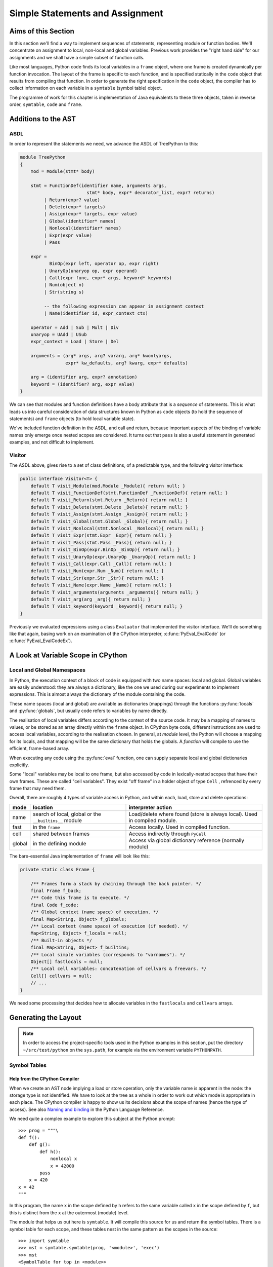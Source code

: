 ..  treepython/simple_statements.rst

..  _simple-statements:

Simple Statements and Assignment
################################

Aims of this Section
********************
In this section we'll find a way to implement sequences of statements,
representing module or function bodies.
We'll concentrate on assignment to local, non-local and global variables.
Previous work provides the "right hand side" for our assignments and
we shall have a simple subset of function calls.

Like most languages,
Python code finds its local variables in a ``frame`` object,
where one frame is created dynamically per function invocation.
The layout of the frame is specific to each function,
and is specified statically in the ``code`` object
that results from compiling that function.
In order to generate the right specification in the ``code`` object,
the compiler has to collect information on each variable
in a ``symtable`` (symbol table) object.

The programme of work for this chapter
is implementation of Java equivalents to these three objects,
taken in reverse order, ``symtable``, ``code`` and ``frame``.


Additions to the AST
********************
ASDL
====
In order to represent the statements we need,
we advance the ASDL of TreePython to this:

..  code-block:: none

    module TreePython
    {
        mod = Module(stmt* body)

        stmt = FunctionDef(identifier name, arguments args,
                             stmt* body, expr* decorator_list, expr? returns)
             | Return(expr? value)
             | Delete(expr* targets)
             | Assign(expr* targets, expr value)
             | Global(identifier* names)
             | Nonlocal(identifier* names)
             | Expr(expr value)
             | Pass

        expr = 
               BinOp(expr left, operator op, expr right)
             | UnaryOp(unaryop op, expr operand)
             | Call(expr func, expr* args, keyword* keywords)
             | Num(object n)
             | Str(string s)

             -- the following expression can appear in assignment context
             | Name(identifier id, expr_context ctx)

        operator = Add | Sub | Mult | Div
        unaryop = UAdd | USub
        expr_context = Load | Store | Del

        arguments = (arg* args, arg? vararg, arg* kwonlyargs,
                     expr* kw_defaults, arg? kwarg, expr* defaults)

        arg = (identifier arg, expr? annotation)
        keyword = (identifier? arg, expr value)
    }

We can see that modules and function definitions have a body attribute
that is a *sequence* of statements.
This is what leads us into careful consideration of data structures
known in Python as ``code`` objects (to hold the sequence of statements)
and ``frame`` objects (to hold local variable state).

We've included function definition in the ASDL, and call and return,
because important aspects of the binding of variable names only emerge
once nested scopes are considered.
It turns out that ``pass`` is also a useful statement in generated examples,
and not difficult to implement.

Visitor
=======
The ASDL above, gives rise to a set of class definitions,
of a predictable type,
and the following visitor interface:

..  code-block:: java

    public interface Visitor<T> {
        default T visit_Module(mod.Module _Module){ return null; }
        default T visit_FunctionDef(stmt.FunctionDef _FunctionDef){ return null; }
        default T visit_Return(stmt.Return _Return){ return null; }
        default T visit_Delete(stmt.Delete _Delete){ return null; }
        default T visit_Assign(stmt.Assign _Assign){ return null; }
        default T visit_Global(stmt.Global _Global){ return null; }
        default T visit_Nonlocal(stmt.Nonlocal _Nonlocal){ return null; }
        default T visit_Expr(stmt.Expr _Expr){ return null; }
        default T visit_Pass(stmt.Pass _Pass){ return null; }
        default T visit_BinOp(expr.BinOp _BinOp){ return null; }
        default T visit_UnaryOp(expr.UnaryOp _UnaryOp){ return null; }
        default T visit_Call(expr.Call _Call){ return null; }
        default T visit_Num(expr.Num _Num){ return null; }
        default T visit_Str(expr.Str _Str){ return null; }
        default T visit_Name(expr.Name _Name){ return null; }
        default T visit_arguments(arguments _arguments){ return null; }
        default T visit_arg(arg _arg){ return null; }
        default T visit_keyword(keyword _keyword){ return null; }
    }

Previously we evaluated expressions using a class ``Evaluator``
that implemented the visitor interface.
We'll do something like that again,
basing work on an examination of the CPython interpreter,
:c:func:`PyEval_EvalCode` (or :c:func:`PyEval_EvalCodeEx`).


A Look at Variable Scope in CPython
***********************************

Local and Global Namespaces
===========================

In Python,
the execution context of a block of code is equipped with two name spaces:
local and global.
Global variables are easily understood: they are always a dictionary,
like the one we used during our experiments to implement expressions.
This is almost always the dictionary of the module containing the code.

These name spaces (local and global) are available as dictionaries (mappings)
through the functions :py:func:`locals` and :py:func:`globals`,
but usually code refers to variables by name directly.

The realisation of local variables differs
according to the context of the source code.
It may be a mapping of names to values,
or be stored as an array directly within the ``frame`` object.
In CPython byte code,
different instructions are used to access local variables,
according to the realisation chosen.
In general, at *module* level,
the Python will choose a mapping for its locals,
and that mapping will be the same dictionary that holds the globals.
A *function* will compile to use the efficient, frame-based array.

When executing any code using the :py:func:`eval` function,
one can supply separate local and global dictionaries explicitly.

Some "local" variables may be local to one frame,
but also accessed by code in lexically-nested scopes that have their own frames.
These are called "cell variables".
They exist "off frame" in a holder object of type ``Cell`` ,
refrenced by every frame that may need them.

Overall, there are roughly 4 types of variable access in Python,
and within each, load, store and delete operations:

+--------+-----------------------------+------------------------------+
| mode   | location                    | interpreter action           |
+========+=============================+==============================+
| name   | search of local, global or  | Load/delete where found      |
|        | the ``__builtins__`` module | (store is always local).     |
|        |                             | Used in compiled module.     |
+--------+-----------------------------+------------------------------+
| fast   | in the ``frame``            | Access locally.              |
|        |                             | Used in compiled function.   |
+--------+-----------------------------+------------------------------+
| cell   | shared between frames       | Access indirectly through    |
|        |                             | ``PyCell``                   |
+--------+-----------------------------+------------------------------+
| global | in the defining module      | Access via global dictionary |
|        |                             | reference (normally module)  |
+--------+-----------------------------+------------------------------+

The bare-essential Java implementation of ``frame`` will look like this:

..  code-block:: java

    private static class Frame {

        /** Frames form a stack by chaining through the back pointer. */
        final Frame f_back;
        /** Code this frame is to execute. */
        final Code f_code;
        /** Global context (name space) of execution. */
        final Map<String, Object> f_globals;
        /** Local context (name space) of execution (if needed). */
        Map<String, Object> f_locals = null;
        /** Built-in objects */
        final Map<String, Object> f_builtins;
        /** Local simple variables (corresponds to "varnames"). */
        Object[] fastlocals = null;
        /** Local cell variables: concatenation of cellvars & freevars. */
        Cell[] cellvars = null;
        // ...
    }

We need some processing that decides how to allocate variables in
the ``fastlocals`` and ``cellvars`` arrays.

Generating the Layout
*********************

.. note::

   In order to access the project-specific tools
   used in the Python examples in this section,
   put the directory ``~/src/test/python`` on the ``sys.path``,
   for example via the environment variable ``PYTHONPATH``.

Symbol Tables
=============

Help from the CPython Compiler
------------------------------

When we create an AST node implying a load or store operation,
only the variable name is apparent in the node:
the storage type is not identified.
We have to look at the tree as a whole
in order to work out which mode is appropriate in each place.
The CPython compiler is happy to show us
its decisions about the scope of names (hence the type of access).
See also `Naming and binding`_ in the Python Language Reference.

..  _Naming and binding:
    https://docs.python.org/3/reference/executionmodel.html#naming-and-binding

We need quite a complex example to explore this subject at the Python prompt::

    >>> prog = """\
    def f():
        def g():
            def h():
                nonlocal x
                x = 42000
            pass
        x = 420
    x = 42
    """

In this program,
the name ``x`` in the scope defined by ``h``
refers to the same variable called ``x`` in the scope defined by ``f``,
but this is distinct from the ``x`` at the outermost (module) level.

The module that helps us out here is ``symtable``.
It will compile this source for us and return the symbol tables.
There is a symbol table for each scope,
and these tables nest in the same pattern as the scopes in the source::

    >>> import symtable
    >>> mst = symtable.symtable(prog, '<module>', 'exec')
    >>> mst
    <SymbolTable for top in <module>>
    >>> mst.lookup('x')
    <symbol 'x'>
    >>> mst.lookup('x').is_global()
    False
    >>> mst.get_children()[0].lookup('x')
    <symbol 'x'>

It may be surprising that ``x`` at the top level is not global.
If we take the trouble to supply local and global name spaces separately,
when we execute the code,
we can see the effect::

    >>> gbl, loc = {}, {}
    >>> exec(prog, gbl, loc)
    >>> loc
    {'f': <function f at 0x000001F08F9861E0>, 'x': 42}

Name access at the top level compiles to ``*_NAME`` instructions
that load from local, global or built-in name spaces,
but store only into the local one::

    >>> import dis
    >>> dis.dis(compile(prog, '<module>', 'exec'))
      1           0 LOAD_CONST               0 (<code object f ... >)
                  3 LOAD_CONST               1 ('f')
                  6 MAKE_FUNCTION            0
                  9 STORE_NAME               0 (f)

      8          12 LOAD_CONST               2 (42)
                 15 STORE_NAME               1 (x)
                 18 LOAD_CONST               3 (None)
                 21 RETURN_VALUE

Navigating the symbol tables by hand is tedious,
but there is a module at ``~/src/test/python/symbolutil.py``
that will help::

    >>> import symbolutil as su
    >>> su.show_module(mst)
    <SymbolTable for top in <module>>
      "f" : LOCAL, assigned, local, namespace
      "x" : LOCAL, assigned, local
    <Function SymbolTable for f in <module>>
      locals : ('x', 'g')
      "x" : CELL, assigned, local
      "g" : LOCAL, assigned, local, namespace
    <Function SymbolTable for g in <module>>
      locals : ('h',)
      frees : ('x',)
      "x" : FREE, free
      "h" : LOCAL, assigned, local, namespace
    <Function SymbolTable for h in <module>>
      frees : ('x',)
      "x" : FREE, assigned, free, local

For each name, in each scope, we can see the conclusion (in capitals)
reached by the CPython compiler about the scope of that name.
The five possibilities are:
``FREE``, ``LOCAL``, ``GLOBAL_IMPLICIT``, ``GLOBAL_EXPLICIT``, ``CELL``.
The other information (lowercase)
is the result of calling the informational methods e.g. ``is_assigned()``
on the symbol, and recording which return ``True``.
These access the observations made by the compiler
of how the name is used in that lexical scope.
An interesting feature of this example is that,
although ``x`` is not mentioned at all in the scope of ``g``,
``x`` ends up a free variable in its symbol table,
because it is free in an enclosed scope.


Symbol Tables in Java
---------------------

We can easily reproduce in Java the sort of data structures exposed by
``symtable``.
But we have to fill them in using the correct logic on the AST.

We take two passes over the source to resolve the scope of each name,
since we have to see all the uses of a name in order to decide.
The first pass is a visitor on the AST,
that builds the symbol tables and their observations.
An example of the processing is:

..  code-block::    java

    static class SymbolVisitor extends AbstractTreeVisitor<Void> {

        /** Description of the current block (symbol table). */
        protected SymbolTable current;
        /** Map from nodes that are blocks to their symbols. */
        final Map<Node, SymbolTable> blockMap;

        //...
        @Override
        public Void visit_FunctionDef(stmt.FunctionDef functionDef) {
            // Start a nested block
            FunctionSymbolTable child =
                    new FunctionSymbolTable(functionDef, current);
            blockMap.put(functionDef, child);
            // Function definition binds the name
            current.addChild(child);
            // Process the statements in the block
            current = child;
            try {
                return super.visit_FunctionDef(functionDef);
            } finally {
                // Restore context
                current = current.parent;
            }
        }

        // ...
        @Override
        public Void visit_Name(expr.Name name) {
            if (name.ctx == Load) {
                current.add(name.id, SymbolTable.Symbol.REFERENCED);
            } else {
                current.add(name.id, SymbolTable.Symbol.ASSIGNED);
            }
            return null;
        }

        // ...
    }

Here the ``blockMap`` member is a map
that will allow us to go from particular AST nodes during a subsequent walk,
to the symbol table for a given scope.
It is a non-intrusive way of extending the data available at each node.
``SymbolTable.add()`` makes a new entry if necessary,
but importantly it keeps track of how the name has been used.

The second pass is actually a walk of the symbol table tree itself,
and it picks up the observations made in the first pass.
Some observations are decisive, by just looking at the symbol table entry:

..  code-block::    java

        static class Symbol {

            final String name;
            /** Properties collected by scanning the AST for uses. */
            int flags;
            /** The final decision how the variable is accessed. */
            ScopeType scope = null;
            // ...

            boolean resolveScope() {
                if ((flags & GLOBAL) != 0) {
                    scope = ScopeType.GLOBAL_EXPLICIT;
                } else if ((flags & NONLOCAL) != 0) {
                    scope = ScopeType.LOCAL;
                    return false;
                } else if ((flags & BOUND) != 0) {
                    scope = ScopeType.LOCAL; // or CELL ultimately
                }
                return scope != null;
            }
        }

However, when that method can't decide (returns ``false``),
we must walk up the enclosing scopes looking for a valid referent.
This happens in the ``SymbolTable`` class itself:

..  code-block::    java

    static abstract class SymbolTable {

        abstract boolean fixupFree(String name);

        void resolveAllSymbols() {
            for (SymbolTable.Symbol s : symbols.values()) {
                // The use in this block may resolve itself immediately
                if (!s.resolveScope()) {
                    // Not resolved: used free or is explicitly nonlocal
                     if (isNested() && parent.fixupFree(s.name)) {
                        // Appropriate referent exists in outer scopes
                        s.setScope(ScopeType.FREE);
                    } else if ((s.flags & Symbol.NONLOCAL) != 0) {
                        // No cell variable found: but declared non-local
                        throw new IllegalArgumentException(
                                "undefined non-local " + s.name);
                    } else {
                        // No cell variable found: assume global
                        s.setScope(ScopeType.GLOBAL_IMPLICIT);
                    }
                }
            }
        }

        /**
         * Apply {@link #resolveAllSymbols()} to the current scope and then
         * to child scopes recursively. Applied to a module, this completes
         * free variable fix-up for symbols used throughout the program.
         */
        protected void resolveSymbolsRecursively() {
            resolveAllSymbols();
            for (SymbolTable st : children) {
                st.resolveSymbolsRecursively();
            }
        }

    }

``SymbolTable`` has different subclasses for a module and a function definition
(and there would be one for class definition if we were ready for it).
The abstract method ``fixupFree`` takes care of the difference in search rules.
It is only interesting in the case of a function scope:

..  code-block::    java

    static class FunctionSymbolTable extends SymbolTable {
        // ...
        @Override
        boolean fixupFree(String name) {
            // Look up in this scope
            SymbolTable.Symbol s = symbols.get(name);
            if (s != null) {
                /*
                 * Found name in this scope: but only CELL, FREE or LOCAL
                 * are allowable.
                 */
                switch (s.scope) {
                    case CELL:
                    case FREE:
                        // Name is CELL here or in an enclosing scope
                        return true;
                    case LOCAL:
                        // Bound here, make it CELL in this scope
                        s.setScope(ScopeType.CELL);
                        return true;
                    default:
                        /*
                         * Any other scope value is not compatible with the
                         * alleged non-local nature of this name in the
                         * original scope.
                         */
                        return false;
                }
            } else {
                /*
                 * The name is not present in this scope. If it can be
                 * found in some enclosing scope then we will add it FREE
                 * here.
                 */
                if (parent.fixupFree(name)) {
                    s = add(name, 0);
                    s.setScope(ScopeType.FREE);
                    return true;
                } else {
                    return false;
                }
            }
        }
    }

This is the bit of code that ensures intervening scopes are given
free copies of variables that are FREE in enclosed scopes
and CELL in an enclosing scope.

In order to test our work,
we generate numerous little programs like the introductory example,
with various combinations of assignment, use and declaration,
and submit them to ``symtable``.
Thus we produce reference answers for all interesting combinations.
There is a program in the test source tree that does this
at ``~/src/test/python/symtable_testgen.py``,
and it generates the test material for
``~/src/test/.../treepython/TestInterp1.java``,
from which the Java code snippets were taken.


Code Objects
============

Having decided from the AST which names in a given lexical scope
are bound or free, global or local, and where cells must be created,
we have enough information to place them in the frame storage of that scope.
A ``frame`` object only exists while the function executes.
(It is dynamic.)
Therefore the storage specification appears statically in a ``code`` object.

In CPython
----------

We've encountered the Python ``code`` object as the result of compilation,
as the executable form of a module acceptable to :py:func:`exec`.
Turning to our example program again, and its nested functions,
we see that when the compiled code is disassembled,
it only shows instructions for the module level::

    >>> prog = """\
    def f():
        def g():
            def h():
                nonlocal x
                x = 42000
            pass
        x = 420
    x = 42
    """
    >>> progcode = compile(prog, '<module>', 'exec')
    >>> dis.dis(progcode)
      1           0 LOAD_CONST               0 (<code object f ... >)
                  3 LOAD_CONST               1 ('f')
                  6 MAKE_FUNCTION            0
                  9 STORE_NAME               0 (f)

      8          12 LOAD_CONST               2 (42)
                 15 STORE_NAME               1 (x)
                 18 LOAD_CONST               3 (None)
                 21 RETURN_VALUE

Where are the code objects for the nested functions?

``code`` objects form a nested structure,
parallel with the symbol tables we investigated.
The ``code`` object for ``f`` appears as a constant in the first instruction,
pushed to the stack for the ``MAKE_FUNCTION`` instruction to consume.
Remember, a function definition is an executable statement in Python,
in which the suite (body) is a sort of argument,
a structured constant created in the compiler.
In our example ``co_consts[0]`` contains the code for ``f``::

   >>> progcode.co_consts[0]
   <code object f at 0x000001941F6001E0, file "<module>", line 1>
   >>> dis.dis(progcode.co_consts[0])
     2           0 LOAD_CLOSURE             0 (x)
                 3 BUILD_TUPLE              1
                 6 LOAD_CONST               1 (<code object g ... >)
                 9 LOAD_CONST               2 ('f.<locals>.g')
                12 MAKE_CLOSURE             0
                15 STORE_FAST               0 (g)

     7          18 LOAD_CONST               3 (420)
                21 STORE_DEREF              0 (x)
                24 LOAD_CONST               0 (None)
                27 RETURN_VALUE

There is a project-specific tool in ``~/src/test/python/codeutil.py``
(put the directory on ``sys.path``)
that will dump out the tree of ``code`` objects and the attributes
that define the ``frame`` each creates::

   >>> import codeutil as cu
   >>> cu.show_code(prog)
   Code block: <module>
       co_argcount  : 0
       co_kwonlyargcount : 0
       co_nlocals   : 0
       co_name      : '<module>'
       co_names     : ('f', 'x')
       co_varnames  : ()
       co_cellvars  : ()
       co_freevars  : ()
   Code block: f
       co_argcount  : 0
       co_kwonlyargcount : 0
       co_nlocals   : 1
       co_name      : 'f'
       co_names     : ()
       co_varnames  : ('g',)
       co_cellvars  : ('x',)
       co_freevars  : ()
   Code block: g
       co_argcount  : 0
       co_kwonlyargcount : 0
       co_nlocals   : 1
       co_name      : 'g'
       co_names     : ()
       co_varnames  : ('h',)
       co_cellvars  : ()
       co_freevars  : ('x',)
   Code block: h
       co_argcount  : 0
       co_kwonlyargcount : 0
       co_nlocals   : 0
       co_name      : 'h'
       co_names     : ()
       co_varnames  : ()
       co_cellvars  : ()
       co_freevars  : ('x',)

The symbol tables we have already created contain the usage information,
each for its own block.

The tuples of names
``co_names``, ``co_varnames``, ``co_cellvars`` and ``co_freevars``
are created from the symbol table to describe the allocation of variables
in the frame.
In CPython byte code,
local variable access uses numerical indexes directly into arrays in the frame.
Only occasionally are the names contained in
``co_varnames``, ``co_cellvars`` and ``co_freevars`` actually consulted.
The names in ``co_names``, in contrast,
*are* used as constants to access globals and built-ins.

In CPython, storage is allocated contiguously
(as a block of ``PyObject *`` pointers)
and the interpreter in ``ceval.c`` defines pointers into it like this:

+-----------------------+-----------------+---------------------------+----------------+
| pointer name          | variables       | use                       | type           |
+=======================+=================+===========================+================+
| ``fastlocals``        | ``co_varnames`` | * positional arguments    | ``PyObject *`` |
|                       |                 | * keyword only arguments  |                |
|                       |                 | * varargs tuple           |                |
|                       |                 | * keyword dictionary      |                |
|                       |                 | * local variables         |                |
+-----------------------+-----------------+---------------------------+----------------+
| ``freevars``          | ``co_cellvars`` | names referred to in a    | ``PyCell *``   |
| (we call this         |                 | nested scope, for which   |                |
| ``cellvars``)         |                 | this one is outermost     |                |
+-----------------------+-----------------+---------------------------+----------------+
| (from ``TestInterp5`` | ``co_freevars`` | names that refer to       | ``PyCell *``   |
| we will call this     |                 | variables in an enclosing |                |
| ``freevars``          |                 | scope, used here or or    |                |
|                       |                 | in an enclosed scope      |                |
+-----------------------+-----------------+---------------------------+----------------+
| ``stack_pointer``     |                 | value stack               | ``PyObject *`` |
+-----------------------+-----------------+---------------------------+----------------+

We'll do something similar in Java, except
we do not need a value stack (in the frame), and
it suits Java better to have distinct arrays of ``Object``\ s and ``Cell``\ s.
Note that the names (first column) are local variables in the CPython
interpreter,
not names visible to Python.
(We make them interpreter state variables.)


In Java
-------

Our Java implementation object ``Code``
is very similar to the CPython ``PyCodeObject``,
since many of its attributes are visible at the Python level.

..  code-block::    java

    private static class Code {
        static class ASTCode {
            final List<stmt> body;
            final SymbolTable symbolTable;
            final Map<Node, Code> codeMap;
            // ...
        }

        /** Characteristics of a Code (as CPython co_flags). */
        enum Trait { OPTIMIZED, NEWLOCALS, VARARGS, VARKEYWORDS }
        final EnumSet<Trait> traits;

        /** Suite and symbols that are to us the executable code. */
        final ASTCode ast;

        /** Number of positional arguments (not counting varargs). */
        final int argcount;
        /** Number of keyword-only arguments (not counting varkeywords). */
        final int kwonlyargcount;
        /** Number of local variables. */
        final int nlocals;

        final Object[] co_consts;   // constant objects needed by the code
        final String[] co_names;    // names referenced in the code
        final String[] co_varnames; // args and non-cell locals
        final String[] co_freevars; // names ref'd but not defined here
        final String[] co_cellvars; // names def'd here & ref'd elsewhere

        final String co_name; // name of function etc.
        // ... 
    }

The significant difference from CPython is that,
where that has an array of byte code,
we store instead a bundle containing a list of AST statement nodes,
the symbol table, and a mapping (``ASTCode``).

The mapping is from AST nodes to ``code`` objects,
applicable to modules and function definitions.

The symbol table is present so that we can look up the correct mechanism
to access the variable named in the AST node,
but we also need to know its actual address.
For this purpose we add two fields to each symbol:

..  code-block::    java

        static class Symbol {
            // ...
            int index = -1;
            int cellIndex = -1;
            // ...
        }

These are set when we generate the ``Code`` object.
We need two fields because
a parameter that is free in an enclosed block must be a cell as well,
so it has both a cell and a regular location written in the call.

In the AST interpreter, we could almost dispense with the name arrays
because the AST node conains the name,
and our symbol table contains the location.
But they are a visible part of the ``code`` object and we use them for test.

There is a program in the test source tree
with an initial implementation of ``Code`` and a ``CodeGenerator``,
``~/src/test/.../treepython/TestInterp2.java``,
from which the next few Java code snippets were taken.
The program ``~/src/test/python/symtable_testgen.py``
generates the test material found at the end of it.

The code generator is a visitor on the AST,
but it does not generate executable instructions as it might in a real compiler.
It simply accumulates the lists that will become
``co_varnames``, ``co_cellvars``, ``co_freevars`` and ``co_names``,
and collects a few other pieces of data,
and at the end it calls the ``Code`` constructor.

..  code-block::    java

    private static class CodeGenerator extends AbstractVisitor<Void> {

        /** Mapping to the symbol table of any block. */
        private final Map<Node, SymbolTable> scopeMap;

        List<stmt> body;
        SymbolTable symbolTable;
        private String name;

        private final Map<Node, Code> codeMap = new HashMap<>();
        Set<Code.Trait> traits = EnumSet.noneOf(Code.Trait.class);
        int argcount;
        int kwonlyargcount;

        List<Object> consts = new LinkedList<>();
        List<String> names = new LinkedList<>();
        List<String> varnames = new LinkedList<>();
        List<String> cellvars = new LinkedList<>();
        List<String> freevars = new LinkedList<>();

        private int localIndex = 0;
        private int cellIndex = 0;
        private int nameIndex = 0;

        CodeGenerator(Map<Node, SymbolTable> scopeMap) {
            this.scopeMap = scopeMap;
        }

        Code getCode() {
            Code.ASTCode raw = new Code.ASTCode(body, symbolTable, codeMap);
            Code code = new Code( //
                    argcount, kwonlyargcount, localIndex, // sizes
                    traits, // co_flags
                    raw, // co_code
                    consts, // co_consts
                    names, varnames, freevars, cellvars, // co_* names
                    name // co_name
            );
            return code;
        }
        // ...
    }

For this it only needs to dip into module and function definitions.
This visit method for a module,
which is also our entrypoint to the whole process,
is quite simple:

..  code-block::    java

    private static class CodeGenerator extends AbstractVisitor<Void> {
        //...
        @Override
        public Void visit_Module(mod.Module module) {
            // Process the associated block scope from the symbol table
            symbolTable = scopeMap.get(module);
            body = module.body;
            name = "<module>";

            // Walk the child nodes: some define functions
            super.visit_Module(module);

            // Fill the rest of the frame layout from the symbol table
            finishLayout();

            // The code currently generated is the code for this node
            codeMap.put(module, getCode());
            return null;
        }
        //...
    }

When it encounters a function definition,
in order to create a new scope, with its own ``varnames`` etc.,
it creates a new ``CodeGenerator`` starting at the same node.
The visit operation thus has to have two definitions,
selected according to the state.

..  code-block::    java

    private static class CodeGenerator extends AbstractVisitor<Void> {
        //...
        @Override
        public Void visit_FunctionDef(stmt.FunctionDef functionDef) {
            // This has to have two behaviours
            if (symbolTable != null) {
                /*
                 * We arrived here while walking the body of some block.
                 * Start a nested code generator for the function being
                 * defined.
                 */
                CodeGenerator codeGenerator = new CodeGenerator(scopeMap);
                functionDef.accept(codeGenerator);
                // The code object generated is the code for this node
                Code code = codeGenerator.getCode();
                codeMap.put(functionDef, code);
                addConst(code);

            } else {
                /*
                 * We are a nested code generator that just began this
                 * node. The work we do is in the nested scope.
                 */
                symbolTable = scopeMap.get(functionDef);
                body = functionDef.body;
                name = functionDef.name;

                // Local variables will be in arrays not a map
                traits.add(Code.Trait.OPTIMIZED);
                // And the caller won't supply a local variable map
                traits.add(Code.Trait.NEWLOCALS);

                // Visit the parameters, assigning frame locations
                functionDef.args.accept(this);

                /*
                 * Walk the child nodes assigning frame locations to names.
                 * Some statements will define further functions
                 */
                visitAll(functionDef.body);

                // Fill the rest of the frame layout from the symbol table
                finishLayout();
            }
            return null;
        }
        //...
    }

Only the position of parameters may be decided during the walk of
a single ``CodeGenerator``.
(This is invoked by the line ``functionDef.args.accept(this)`` above.)
At the end, when the number of parameters and cell variables is known,
a little more processing is necessary to position the rest.
We saw this called in both the module and function definition visits.

..  code-block::    java

    private static class CodeGenerator extends AbstractVisitor<Void> {
        //...

        private void finishLayout() {

            // Defer FREE variables until after (bound) CELLs.
            List<SymbolTable.Symbol> free = new LinkedList<>();

            // Iterate symbols, assigning their offsets (except if FREE).
            for (SymbolTable.Symbol s : symbolTable.symbols.values()) {
                switch (s.scope) {
                    case CELL:
                        addCell(s);
                        break;
                    case FREE:
                        free.add(s);
                        break;
                    case GLOBAL_EXPLICIT:
                    case GLOBAL_IMPLICIT:
                        if (s.is_assigned() || s.is_referenced()) {
                            addName(s);
                        }
                        break;
                    case LOCAL:
                        // Parameters were already added in the walk
                        if (!s.is_parameter()) {
                            if (symbolTable.isNested()) {
                                addLocal(s);
                            } else {
                                addName(s);
                            }
                        }
                        break;
                }
            }

            // Allocate the FREE variables after the (bound) CELL.
            for (SymbolTable.Symbol s : free) {
                addCell(s);
            }
        }
        //...
    }

The helper functions used are not shown.
For the full story,
visit ``~/src/test/.../treepython/TestInterp2.java`` in the code base.


The Frame
=========

In CPython
----------

As we have seen in the discussion  of ``code`` objects and the symbol table,
when executing code,
the interpreter creates a stack of ``frame`` objects,
each one being the execution context of the current module
or function invocation.

Just for completeness, let's see this in action.
``frame`` objects occur in the stack traces of exceptions,
and as the state of a generator::

   >>> def g(a, b):
           n = a
           while n < b:
               yield n
               n += 1

   >>> x = g(10, 20)
   >>> x.gi_frame.f_locals
   {'a': 10, 'b': 20}

Here we see that the generator instance ``x`` contains a frame.
In its locals are the parameters ``a`` and ``b`` with the values we gave them.
The generator is poised at the start of the function.
(``n`` has not yet been given a value, so does not appear.)
Now let's step that a couple of times::

   >>> next(x)
   10
   >>> next(x)
   11
   >>> x.gi_frame.f_locals
   {'a': 10, 'n': 11, 'b': 20}

The generator is now poised at the end of the second execution of ``yield``,
where ``n`` has the value just yielded through ``next()``.
We'll move on swiftly to the Java implementation of frames.


Java Frame and Execution Loop
-----------------------------

A data structure equivalent to that in CPython is easy enough to define.

..  code-block::    java

    private static class Frame {

        final Frame f_back;
        final Code f_code;
        final Map<String, Object> f_globals;
        Map<String, Object> f_locals = null;
        final Map<String, Object> f_builtins;
        Object[] fastlocals = null;
        Cell[] cellvars = null;

        /** Partial constructor, leaves optional fields null. */
        Frame(Frame back, Code code,
                Map<String, Object> globals) {
            f_code = code;
            f_back = back;
            f_globals = globals;
            f_builtins = new HashMap<>();
        }
    }

A study of the CPython interpreter in ``ceval.c`` shows it, naturally,
to be very busy with the fields of the ``frame``.
For the sake of efficiency,
it uses several local variables that are pointers into this frame,
or that are local shadows of its properties.
In the same source are functions that set up frames
for :py:func:`eval`, or :py:func:`exec`, or in support of function calls.
These populate the parameters from argument lists
and prepare the frame for execution.

In Java we try to combine state and behaviour one object.
As evaluation is so intimately involved with the frame,
we shall make the interpreter the *behaviour* of a ``Frame``.
In aid of this, we will make ``Frame`` abstract
and add a constructor and an abstract method:

..  code-block::    java

    private static abstract class Frame {
        // ... 

        Frame(Frame back, Code code, Map<String, Object> globals,
                Map<String, Object> locals, List<Cell> closure) {
            this(back, code, globals);
            // ... initialise according to Python rules and code object
        }

        /** Execute the code in this frame. */
        abstract Object eval();
    }

The additional constructor takes on some of the job of preparing the frame,
according to Python rules for several scenarios
(run a module, ``eval(code,globals,locals)``, call a function).
In order to keep the specific implementation private,
from code that handles frames as Python objects,
and to allow alternative implementations to mix,
we'll define a subclass ``ExecutionFrame``.
Its implementation is the subject of the next section.


Extending the AST Interpreter
*****************************

The Java implementation of ``Frame`` is first introduced in
``~/src/test/.../treepython/TestInterp3.java`` in the code base.
The work in this section is demonstrated there, with test material generated by
``~/src/test/python/variable_access_testgen.py``.

Foundation
==========

We have found we can interpret the AST by application of a visitor pattern.
``ExecutionFrame`` therefore not only extends ``Frame`` but implements the
AST visitor methods.
Expression evaluation is taken care of by the code we developed in a previous
chapter, but ``ExecutionFrame`` does not (yet) use dynamic language features
anywhere else.
The foundation consists of constructors for the two main use cases
(module and function call), and an implementation of ``eval``:

..  code-block::    java

    private static class ExecutionFrame extends Frame
            implements Visitor<Object> {

        /** Assigned eventually by return statement (or stays None). */
        Object returnValue = Py.NONE;
        /** Access rights of this class. */
        Lookup lookup = lookup();

        ExecutionFrame(Frame back, Code code, Map<String, Object> globals,
                List<Cell> closure) {
            super(back, code, globals, null, closure);
        }

        ExecutionFrame(Frame back, Code code, Map<String, Object> globals,
                Map<String, Object> locals) {
            super(back, code, globals, locals, null);
        }

        // ... other API  ...
        // ... visit methods ...

        @Override
        Object eval() {
            for (stmt s : f_code.ast.body) s.accept(this);
            return returnValue;
        }
    }

The implementation of ``eval`` takes a list of AST statements
that are the body of a module or function,
and executes them sequentially.
If one of them is a return statement, it will set the method's return value.

We want to call an instance of this to execute a module.
We will supply a global dictionary, as if we were running a program.

..  code-block::    java

    private static void executeTest(mod module, ... ) {

        // Compile the test AST
        Code code = compileAST(module, "<module>");

        // Set up globals to hold result
        Map<String, Object> globals = new HashMap<>();

        // Compare pythonrun.c:run_mod()
        Frame frame = new ExecutionFrame(null, code, globals, globals);
        frame.eval();
    }

In this call,
the back pointer is ``null`` because the stack is empty
and this is to be the first frame.


Assignment
==========

Loading from a name is more complex now that we have frame locals.
A variable is named in the AST node,
but rather than look it up in a simple dictionary,
we must go to the symbol table in order to determine the type of access
and (for local variables) to locate the particular storage in the frame.


..  code-block::    java

    private static class ExecutionFrame extends Frame
            implements Visitor<Object> {
        // ...
        @Override
        public Object visit_Name(expr.Name name) {

            SymbolTable.Symbol symbol = f_code.ast.symbolTable.lookup(name.id);

            // Storage mechanism depends on scope of name & OPTIMIZED trait
            switch (symbol.scope) {
                case LOCAL:
                    if (f_code.traits.contains(Code.Trait.OPTIMIZED)) {
                        return fastlocals[symbol.index];
                    } else { // compare CPython LOAD_NAME opcode
                        Object v = f_locals.get(name.id);
                        if (v == null && f_globals != f_locals) {
                            v = f_globals.get(name.id);
                        }
                        if (v == null) {
                            v = f_builtins.get(name.id);
                        }
                        return v;
                    }
                case CELL:
                case FREE:
                    return cellvars[symbol.cellIndex].obj;
                default: // GLOBAL_*
                    return f_globals.get(name.id);
            }
        }

        // ... other operations
        // ... unary & binary operations as previous work
    }

Notice that code has an attribute that determines what LOCAL access means:
whether we may rely on the ``fastlocals`` array or
have to use a series of dictionaries.
In CPython compiled to byte code, this choice is made at compile time,
and decides between the ``LOAD_FAST`` and ``LOAD_NAME`` instructions.
(Equally, in Jython compiled to Java byte code,
it can be decided at compile time where to seek the value.)

Assignment follows a simiar pattern,
but this time we encapsulate the actual assignment as a private method
for re-use with functions (next).

..  code-block::    java

    private static class ExecutionFrame extends Frame
            implements Visitor<Object> {
        // ...
        @Override
        public Object visit_Assign(Assign assign) {

            Object value = assign.value.accept(this);
            if (assign.targets.size() != 1) {
                throw notSupported("unpacking", assign);
            }
            expr target = assign.targets.get(0);
            if (!(target instanceof expr.Name)) {
                throw notSupported("assignment to complex lvalue", assign);
            }

            assign(((expr.Name)target).id, value);
            return null;
        }

        /** Assign value to name according to its storage type */
        private void assign(String name, Object value) {
            SymbolTable.Symbol symbol =
                    f_code.ast.symbolTable.lookup(name);
            // Storage mechanism depends on scope of name & OPTIMIZED trait
            switch (symbol.scope) {
                case LOCAL:
                    if (f_code.traits.contains(Code.Trait.OPTIMIZED)) {
                        fastlocals[symbol.index] = value;
                    } else {
                        f_locals.put(name, value);
                    }
                    break;
                case CELL:
                case FREE:
                    cellvars[symbol.cellIndex].obj = value;
                    break;
                default: // GLOBAL_EXPLICIT, GLOBAL_IMPLICIT:
                    f_globals.put(name, value);
                    break;
            }
        }
        // ... unary & binary operations as previous work
        // ... other operations
    }


Function Definition
===================

As frequently remarked, function definition is an executable statement:
when execution reaches it, a function object is created and stored.
It is therefore somewhat like assignment,
but the effective right-hand side is a ``function`` object.

A Python ``function`` is created from

 * the ``code`` object,
 * a reference to the current global dictionary,
 * default values supplied in the function heading, and
 * references to (cell) variables free in the function body (the "closure").

Code and globals are straightforward.
We're not ready to support default values (or keywords) yet,
but we have prepared for the creation of the closure with the ``Cell`` type.

..  code-block::    java

    private static class Function implements PyCallable {

        final String name;
        final Code code;
        final Map<String, Object> globals;
        final List<Cell> closure;

        Function(Code code, Map<String, Object> globals, String name,
                List<Cell> closure) {
            this.code = code;
            this.globals = globals;
            this.name = name;
            this.closure = closure;
        }

        @Override
        public Object call(Frame back, Object[] args) {
            // Execution occurs in a new frame
            ExecutionFrame frame =
                    new ExecutionFrame(back, code, globals, closure);
            // In which we initialise the parameters from arguments
            frame.setArguments(args);
            return frame.eval();
        }
        // ...
    }

Also in that listing may be seen
how the function creates a new frame when called.
We'll come back to that.

..  code-block::    java

    private static class ExecutionFrame extends Frame
            implements Visitor<Object> {

        // ...
        @Override
        public Object visit_FunctionDef(FunctionDef def) {
            // The code object is present as a constant in the codeMap.
            Code targetCode = f_code.ast.codeMap.get(def);
            List<Cell> closure = closure(targetCode);
            Function func = new Function(targetCode, f_globals,
                    targetCode.co_name, closure);
            assign(def.name, func);
            return null;
        }

        /**
         * Obtain the cells that should be wrapped into a function
         * definition.
         */
        private List<Cell> closure(Code targetCode) {
            int nfrees = targetCode.co_freevars.length;
            if (nfrees == 0) {
                // No closure necessary
                return null;
            } else {
                SymbolTable localSymbols = f_code.ast.symbolTable;
                List<Cell> closure = new ArrayList<>(nfrees);
                for (int i = 0; i < nfrees; i++) {
                    String name = targetCode.co_freevars[i];
                    SymbolTable.Symbol symbol = localSymbols.lookup(name);
                    int n = symbol.cellIndex;
                    closure.add(cellvars[n]);
                }
                return closure;
            }
        }
        // ...
    }

The only difficult part is the creation of the closure.
The target code block (corresponding to the function created)
names certain variables as free (``co_freevars``).
We have to supply a matching list of cell variables,
by looking up the names in the symbol table.
(This look-up is another piece of work that belongs properly to compile time.)
The function object now holds references to these cells,
and therefore sees the variables in the closure change
as other code modifies them,
even if the frame that created them is garbage-collected.

When we finally call this function, and create its frame,
the frame constructor places these cell variables in the second section of
the cell variables.

Call
====

The final group of visit methods we need to discuss are those used in
actual function calls.
Remember that the ``function`` object implements a Python-callable interface,
and a call method.
We do this to allow ``call`` to be implemented many ways,
but here we are concerned only with functions defined in Python.
The called function therefore sets up a new ``ExecutionFrame``
in which to execute the function body,
and fills in those local variables that are parameters.

..  code-block::    java

    private static class Function implements PyCallable {
        // ...
        @Override
        public Object call(Frame back, List<Object> args) {
            // Execution occurs in a new frame
            ExecutionFrame frame =
                    new ExecutionFrame(back, code, globals, closure);
            // In which we initialise the parameters from arguments
            frame.setArguments(args);
            return frame.eval();
        }
        // ...
    }

The ``ExecutionFrame`` itself provides support for setting arguments.
At present we can only manage fixed numbers of positional arguments,
but it does spot those cases where parameters are also cells.

..  code-block::    java

    private static class ExecutionFrame extends Frame
            implements Visitor<Object> {
        // ...

       void setArguments(List<Object> args) {

            SymbolTable table = f_code.ast.symbolTable;

            // Only fixed number of positional arguments supported so far
            for (int i = 0; i < f_code.argcount; i++) {
                fastlocals[i] = args.get(i);
            }

            // Sometimes arguments are also cell variables.
            for (int i = 0; i < f_code.argcount; i++) {
                String name = f_code.co_varnames[i];
                SymbolTable.Symbol symbol = table.lookup(name);
                if (symbol.scope == SymbolTable.ScopeType.CELL) {
                    cellvars[symbol.cellIndex].obj = fastlocals[i];
                }
            }
        }

        @Override
        public Object visit_Call(Call call) {
            // Evaluating the expression should return a callable object
            Object funcObj = call.func.accept(this);
            if (funcObj instanceof PyCallable) {
                PyCallable callable = (PyCallable)funcObj;
                // Only fixed number of positional arguments supported
                int n = call.args.size();
                Object[] argValues = new Object[n];
                // Visit the values of positional args
                for (int i = 0; i < n; i++) {
                    argValues[i] = call.args.get(i).accept(this);
                }
                return callable.call(this, argValues);
            } else {
                throw notSupported("target not callable", call);
            }
        }

        @Override
        public Object visit_Return(Return returnStmt) {
            returnValue = returnStmt.value.accept(this);
            return null;
        }
    }

A return AST node is fairly simple:
the value of the expression (sub-tree) gets posted to the field ``returnValue``.
Not all functions contain an explicit ``return``,
in which case ``returnValue`` still contains its initial value ``None``.

The Test Program ``TestInterp3.java``
=====================================

We have now completed a tour of the new elements in ``TestInterp3``.
These have been prototyped as inner classes of
``uk.co.farowl.vsj1.example.treepython.TestInterp3``,
which is also a JUnit test.

The principle of this test is to use ASTs and reference results
from a series of simple programs,
compiled and executed by ``~/src/test/python/variable_access_testgen.py``.
The programe generates Java code for the AST and a class instance.
For example we specify (as a string)::

   closprog1 = """\
   # Program requiring closures made of local variables
   def p(a, b):
       x = a + 1 # =2
       def q(c):
           y = x + c # =4
           def r(d):
               z = y + d # =6
               def s(e):
                   return (e + x + y - 1) * z # =42
               return s(d)               
           return r(c)
       return q(b)

   result = p(1, 2)
   """

In the Python program we effectively compute::

   >>> glob={}
   >>> exec(closprog1, glob)
   >>> del glob['__builtins__']
   >>> glob
   {'p': <function p at 0x0000016EEB9FAD90>, 'result': 42}

We express the result (and the AST) as Java,
which we paste into the end of ``TestInterp3.java``.
For ``closprog1`` this looks like:

..  code-block::    java

    @Test
    public void closprog1() {
        // @formatter:off
        // # Program requiring closures made of local variables
        // def p(a, b):
        //     x = a + 1 # =2
        //     def q(c):
        //         y = x + c # =4
        //         def r(d):
        //             z = y + d # =6
        //             def s(e):
        //                 return (e + x + y - 1) * z # =42
        //             return s(d)
        //         return r(c)
        //     return q(b)
        //
        // result = p(1, 2)
        mod module = Module(
    list(
        FunctionDef(

            // ... many lines of AST omitted ...

            ),
        Assign(list(Name("result", Store)), Call(Name("p", Load),
                list(Num(1), Num(2)), list()))));
        // @formatter:on
        Map<String, Object> state = new HashMap<>();
        state.put("result", 42);
        executeTest(module, state); // closprog1
    }

``executeTest`` runs the AST
and compares the strings and numbers left as globals at the end,
with the reference result in ``state``.
In the ``closprog`` example, the result is ``{p=<function p>, result=42}``.
This constitutes success.

Efficient load and store
************************

    Code fragments in this section are taken from
    ``~/src/test/java/.../vsj1/example/treepython/TestInterp4.java``
    in the project source.

A ``CallSite`` for Loading a Variable
=====================================

In the design so far,
each time control enters the AST node for a name,
we look that name up in the symbol table,
in order to discover where it is kept and (if in the frame) at what index.
We could easily cache that result in the node.
However, since we have a ``CallSite`` field,
this provides an interesting way to embed the symbol table result.

The first step is to separate finding the location of the variable
from retrieving the value. We re-write the visit method to look like this:

..  code-block::    java

    private static class ExecutionFrame extends Frame
            implements Visitor<Object> {
        // ...
        @Override
        public Object visit_Name(expr.Name name) {
            if (name.site == null) {
                // This must be a first visit
                try {
                    name.site = new ConstantCallSite(loadMH(name.id));
                } catch (ReflectiveOperationException e) {
                    throw linkageFailure(name.id, name, e);
                }
            }

            MethodHandle mh = name.site.dynamicInvoker();

            try {
                return mh.invokeExact(this);
            } catch (Throwable e) {
                throw invocationFailure("=" + name.id, name, e);
            }
        }
        // ...
    }

It is important to understand that,
since there is a new frame for each function call,
and the same AST code is used with all of them,
we must create a mapping from ``ExecutionFrame`` to ``Object``:
a mapping that retrieves not exactly the same object each time,
but whatever object has that name, interpreted for the given frame.
We cannot therefore cache a reference to the specific array or dictionary,
only a sort of "pointer to member" of the given *class* of frame.
In the call ``mh.invokeExact(this)``,
``this`` is the current ``ExecutionFrame`` and
``mh`` holds the rest of the information.

The method handle,
which we create once and cache in the call site,
is chosen according to the entry in the symbol table like this:

..  code-block::    java

        private MethodHandle loadMH(String id)
                throws ReflectiveOperationException,
                IllegalAccessException {

            // How is the id used?
            SymbolTable.Symbol symbol = f_code.ast.symbolTable.lookup(id);

            // Mechanism depends on scope & OPTIMIZED trait
            switch (symbol.scope) {
                case LOCAL:
                    if (f_code.traits.contains(Code.Trait.OPTIMIZED)) {
                        return loadFastMH(symbol.index);
                    } else if (f_locals == f_globals) {
                        return loadNameMH(id, "loadNameGB");
                    } else {
                        return loadNameMH(id, "loadNameLGB");
                    }
                case CELL:
                case FREE:
                    return loadCellMH(symbol.cellIndex);
                default: // GLOBAL_*
                    return loadNameMH(id, "f_globals");
            }
        }

We choose amongst three basic method handle structures,
according to the scope of the symbol.
There are four modes, but
the mechanism for lookup in a map covers both globals and dictionary locals.
By way of illustration, here is the implementation of ``fastlocals`` access:

..  code-block::    java

        MethodHandle loadFastMH(int index)
                throws ReflectiveOperationException,
                IllegalAccessException {

            Class<Object[]> OA = Object[].class;
            Class<ExecutionFrame> EF = ExecutionFrame.class;

            // fast = λ(f) : f.fastlocals
            MethodHandle fast = lookup.findGetter(EF, "fastlocals", OA);
            // get = λ(a,i) : a[i]
            MethodHandle get = arrayElementGetter(OA);
            // atIndex = λ(a) : a[index]
            MethodHandle atIndex = insertArguments(get, 1, index);
            // λ(f) : f.fastlocals[index]
            return collectArguments(atIndex, 0, fast);
        }

One could consider that this creates
the equivalent to a ``LOAD_FAST`` opcode, together with its argument.

Let us reflect on what we've achieved here for a moment.
One difference from the previous work with unary and binary operations,
is the use of a ``ConstantCallSite``.
Once linked, the target does not need to be reconsidered.
This is because it is not dependent on
the class of object presented at run-time:
it depends only on information available in the symbol table,
and which is known during compilation.
(With the minor exception of whether locals and globals are the same.)
Our need to use this logic at all at run-time
stems from the fact that we are interpreting the AST,
rather than generating code.
In a Jython compiler that generates Java byte code,
we would generate instructions to access fast locals, cells or a map directly,
and the index or name would be a constant in that code.

Another obvious optimisation would be
to have merged identical ``Name`` nodes, so that
we do not have to repeat the work for each use of the name in the program text.
We will not implement that, given the observation that
this entire class of work belongs to compile time activity.


A ``CallSite`` for Assignment to a Variable
===========================================

A complementary use of method handles may be made for assignment.
This is very similar to the load operation,
except that the returned handle takes an extra argument (the value to store).
Here is the method handle equivalent to a ``STORE_FAST`` opcode:

..  code-block::    java

        MethodHandle storeFastMH(int index)
                throws ReflectiveOperationException,
                IllegalAccessException {

            Class<Object[]> OA = Object[].class;
            Class<ExecutionFrame> EF = ExecutionFrame.class;

            // fast = λ(f) : f.fastlocals
            MethodHandle fast = lookup.findGetter(EF, "fastlocals", OA);
            // store = λ(a,k,v) : a[k] = v
            MethodHandle store = arrayElementSetter(OA);
            // storeFast = λ(f,k,v) : (f.fastlocals[k] = v)
            MethodHandle storeFast = collectArguments(store, 0, fast);
            // mh = λ(f,v) : (f.fastlocals[index] = v)
            return insertArguments(storeFast, 1, index);
        }

However, the same comment applies,
that in a compiler that generates Java byte code,
the opportunity to generate efficient code at compile time
makes it unnecessary to optimise like this at run-time.


Optimisation of Function Calls
******************************

Argument Transfer
=================

As implemented, arguments are computed and stored in a list,
passed in the call.
(This reflects the generalised signature ``f(*args, **kwargs)``.)
The function object then creates the frame and loads the arguments
into the variables that are the parameters.

It is sensible to have the called object create the frame,
because the frame's specification is implied by the code the callable holds.
In fact,
that there is a frame at all, or that it is an ``ExecutionFrame`` anyway,
is a consequence of the callable having been created by ``ExecutionFrame``.
Other callable objects could use a different type of frame, or none.
But if the frame exists and is an ``ExecutionFrame``,
then as soon as the called object is known,
we could place the arguments as they are produced,
and avoid the intermediate array.

CPython has a comparable optimisation
in ``ceval.c`` at ``_PyFunction_FastCall``:
when the target is a function defined in Python,
when it is simple enough (e.g. uses fast locals), and
when the call has a fixed argument list (no keywords or starred arguments),
it creates the frame and populates it from the interpreter stack,
going straight to ``PyEval_EvalFrameEx(f,0)``.

This idea leads to a version of the ``visit_Call`` that looks like this:

..  code-block::    java

    private static class ExecutionFrame extends Frame
            implements Visitor<Object> {
        // ...

        @Override
        public Object visit_Call(Call call) {
            // Evaluating the expression should return a callable object
            Object funcObj = call.func.accept(this);

            if (funcObj instanceof PyGetFrame) {
                return functionCall((PyGetFrame)funcObj, call.args);
            } else if (funcObj instanceof PyCallable) {
                return generalCall((PyCallable)funcObj, call.args);
            } else {
                throw notSupported("target not callable", call);
            }
        }

        /** Call to {@link PyGetFrame} style of function. */
        private Object functionCall(PyGetFrame func, List<expr> args) {

            // Create the destination frame
            ExecutionFrame targetFrame = func.getFrame(this);

            // Only fixed number of positional arguments supported
            int n = args.size();
            assert n == targetFrame.f_code.argcount;

            // Visit the values of positional args
            for (int i = 0; i < n; i++) {
                targetFrame.setArgument(i, args.get(i).accept(this));
            }
            // Execute with the prepared frame
            return targetFrame.eval();
        }

        // ... generalCall as previous visit_Call

        private void setArgument(int position, Object value) {

            fastlocals[position] = value;

            // Sometimes an argument is also a cell variable.
            SymbolTable table = f_code.ast.symbolTable;
            String name = f_code.co_varnames[position];
            SymbolTable.Symbol symbol = table.lookup(name);
            if (symbol.scope == SymbolTable.ScopeType.CELL) {
                cellvars[symbol.cellIndex].obj = value;
            }
        }
        // ...
    }

Later, we shall have to tackle the full semantics of calls,
and will see how this idea survives the extra complications.


Re-thinking Closures
====================

    Code fragments in this section are taken from
    ``~/src/test/java/.../vsj1/example/treepython/TestInterp5.java``
    in the project source.

We have followed CPython in using the same code
(corresponding to CPython's ``*_DEREF`` opcodes)
to access the variables named in the ``co_cellvars`` tuple of ``code``,
and those named in the ``co_freevars`` tuple.
For this reason, both are in one array.
However, this layout is private to the interpreter, so we have a free choice.
(We already parted company with CPython
in not making one contiguous array of all locals.)

While the variables named in ``co_cellvars``
are new blank cells created in the called frame,
those in ``co_freevars`` are from the closure array in the ``function``.
This involves copying that array (of references) on every call.
We could save storage and data movement
by referring to the closure in the function.

Adjustments to the Frame
------------------------

This involves minor change to the ``ExecutionFrame``
and how we allocate storage at the end of ``CodeGenerator``.
The main changes are to ``ExecutionFrame`` itself.

We'll take this opportunity to separate more clearly those fields that have
direct analogues in CPython (holding them in the ``Frame`` class),
and those that are interpreter state,
holding them in the ``ExecutionFrame`` class.
There's a corresponding adjustment to be made to the constructor,
and how we compose the closure for a function definition.
(In an implementation that generates Java byte code,
we would compose the closure in generated code.)

..  code-block::    java

    private static abstract class Frame {

        final Frame f_back;
        final Code f_code;
        final Map<String, Object> f_globals;
        Map<String, Object> f_locals = null;
        // ... constructors, etc.
    }

    private static class ExecutionFrame extends Frame
            implements Visitor<Object> {
        final Cell[] freevars;
        final Cell[] cellvars;
        final Object[] fastlocals;
        Object returnValue = Py.NONE;
        Lookup lookup = lookup();

        /** Constructor suitable to run a function (with closure). */
        ExecutionFrame(Frame back, Code code, Map<String, Object> globals,
                Cell[] closure) {
            super(back, code, globals, null);

            if (code.traits.contains(Code.Trait.OPTIMIZED)) {
                fastlocals = new Object[code.nlocals];
            } else {
                fastlocals = null;
            }

            // Names free in this code form the function closure.
            this.freevars = closure;

            // Create cell variables locally for nested blocks to access.
            int ncells = code.co_cellvars.length;
            if (ncells > 0) {
                // Initialise the cells that have to be created here
                cellvars = new Cell[ncells];
                for (int i = 0; i < ncells; i++) {
                    cellvars[i] = new Cell(null);
                }
            } else {
                cellvars = Cell.EMPTY_ARRAY;
            }
        }

        //...
        private Cell[] closure(Code targetCode) {
            int nfrees = targetCode.co_freevars.length;
            if (nfrees == 0) {
                // No closure necessary
                return Cell.EMPTY_ARRAY;
            } else {
                SymbolTable localSymbols = f_code.ast.symbolTable;
                Cell[] closure = new Cell[nfrees];
                for (int i = 0; i < nfrees; i++) {
                    String name = targetCode.co_freevars[i];
                    SymbolTable.Symbol symbol = localSymbols.lookup(name);
                    boolean isFree =
                            symbol.scope == SymbolTable.ScopeType.FREE;
                    int n = symbol.cellIndex;
                    closure[i] = (isFree ? freevars : cellvars)[n];
                }
                return closure;
            }
        // ...
        }
    }


Access to Variables
-------------------

The allocation of storage is actually a little simpler than before.
Now that there are two arrays of cells,
a method handle that accesses a cell variable has to be bound to the right one.
The handle to store a cell variable is constructed
identically for the ``CELL`` and ``FREE`` clauses,
while naming the correct array:

..  code-block::    java

    private static class ExecutionFrame extends Frame
            implements Visitor<Object> {
        // ...

        private MethodHandle storeMH(String id)
                throws ReflectiveOperationException,
                IllegalAccessException {

            // How is the id used?
            SymbolTable.Symbol symbol = f_code.ast.symbolTable.lookup(id);

            // Mechanism depends on scope & OPTIMIZED trait
            switch (symbol.scope) {
                case LOCAL:
                    if (f_code.traits.contains(Code.Trait.OPTIMIZED)) {
                        return storeFastMH(symbol.index);
                    } else {
                        return storeNameMH(id, "f_locals");
                    }
                case CELL:
                    return storeCellMH(symbol.cellIndex, "cellvars");
                case FREE:
                    return storeCellMH(symbol.cellIndex, "freevars");
                default: // GLOBAL_*
                    return storeNameMH(id, "f_globals");
            }
        }

        MethodHandle storeCellMH(int index, String arrayName)
                throws ReflectiveOperationException,
                IllegalAccessException {

            Class<Object> O = Object.class;
            Class<Cell[]> CA = Cell[].class;
            Class<ExecutionFrame> EF = ExecutionFrame.class;

            // get = λ(a,i) : a[i]
            MethodHandle get = arrayElementGetter(CA);
            // cells = λ(f) : f.(arrayName)
            MethodHandle cells = lookup.findGetter(EF, arrayName, CA);
            // getCell = λ(f,i) : f.cellvars[i]
            MethodHandle getCell = collectArguments(get, 0, cells);

            // setObj = λ(c,v) : (c.obj = v)
            MethodHandle setObj = lookup.findSetter(Cell.class, "obj", O);
            // setCellObj = λ(f,i,v) : (f.(arrayName)[i] = v)
            MethodHandle putCell = collectArguments(setObj, 0, getCell);
            // λ(f,v) : (f.(arrayName)[index].obj = v)
            return insertArguments(putCell, 1, index);
        }
        // ...
    }



Parameters that are Cells
-------------------------

The call itself is largely as we have seen it before,
except that by delaying the problem of parameters that are cells to the
``eval()`` method, the code to load the frame is now simplified.
The code added to ``eval()`` for this purpose
uses only information known at compile time,
so the move could be generated by the compiler:

..  code-block::    java

        /** Call to {@link PyGetFrame} style of function. */
        private Object functionCall(PyGetFrame func, List<expr> args) {
            // ...
            // Visit the values of positional args
            for (int i = 0; i < n; i++) {
                targetFrame.fastlocals[i] = args.get(i).accept(this);
            }
            // Execute with the prepared frame
            return targetFrame.eval();
        }

        // ...
        @Override
        Object eval() {
            // Some arguments may be cell variables instead.
            SymbolTable table = f_code.ast.symbolTable;
            for (int i = 0; i < f_code.argcount; i++) {
                String name = f_code.co_varnames[i];
                SymbolTable.Symbol symbol = table.lookup(name);
                if (symbol.scope == SymbolTable.ScopeType.CELL) {
                    cellvars[symbol.cellIndex].obj = fastlocals[i];
                }
            }

            // Execute the body of statements
            for (stmt s : f_code.ast.body) {
                s.accept(this);
            }
            return returnValue;
        }
        // ...
    }


A ``CallSite`` for a Function Call?
===================================

Although the use of method handles to streamline assignment has doubtful value,
the function call is a different matter.
Why think this?
The activity that takes place when execution arrives at a call site
is determined by two sets of characteristics:

* the pattern of arguments supplied at the call site; and
* the signature of the function called (``function`` or ``code`` object).

Python supports a rich diversity in both.
Additionally,
while the characteristics of the call site are evident to the compiler,
it is not able to predict the type of object it will call:
in general the called object is the result of an arbitrary expression,
and perhaps does not yield a ``function`` object,
but something else with a ``__call__`` method, unknown until run-time.
This is a distinction we could manage with a guarded method handle,
calling ``functionCall`` or ``generalCall`` as appropriate.

Because of this richness,
Python has to be prepared to work hard during a call,
matching actual arguments to parameters in the signature,
and positioning these in the frame,
where the particular called object expects them to be.
There are fast paths in the code of CPython for the common cases,
and a scheme in which discarded frames of the right "shape"
are cached on the function that needs them ("zombie frames").

We observe that:

*  The pattern is fixed for the call site
   (meaning the positional and keyword arguments,
   and the starred array and dictionary arguments).
*  The identity of the function is frequently the same from call to call.
   (It is a built-in or module-level function,
   or a monomorphic instance method.)

These two factors suggest that a cache at each site,
keyed to the *identity* (not just class) of the function,
would be a worthwhile optimisation.
As this is only testable when we have a variety of callable types,
it will wait until a later chapter.

